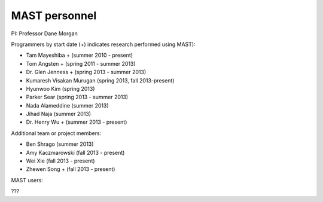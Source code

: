 ###################
MAST personnel
###################

PI: Professor Dane Morgan

Programmers by start date (+) indicates research performed using MAST):

*  Tam Mayeshiba + (summer 2010 - present)
*  Tom Angsten + (spring 2011 - summer 2013)
*  Dr. Glen Jenness + (spring 2013 - summer 2013)
*  Kumaresh Visakan Murugan (spring 2013, fall 2013-present)
*  Hyunwoo Kim (spring 2013)
*  Parker Sear (spring 2013 - summer 2013)
*  Nada Alameddine (summer 2013)
*  Jihad Naja (summer 2013)
*  Dr. Henry Wu + (summer 2013 - present)

Additional team or project members:

*  Ben Shrago (summer 2013)
*  Amy Kaczmarowski (fall 2013 - present)
*  Wei Xie (fall 2013 - present)
*  Zhewen Song + (fall 2013 - present)

MAST users:

???

